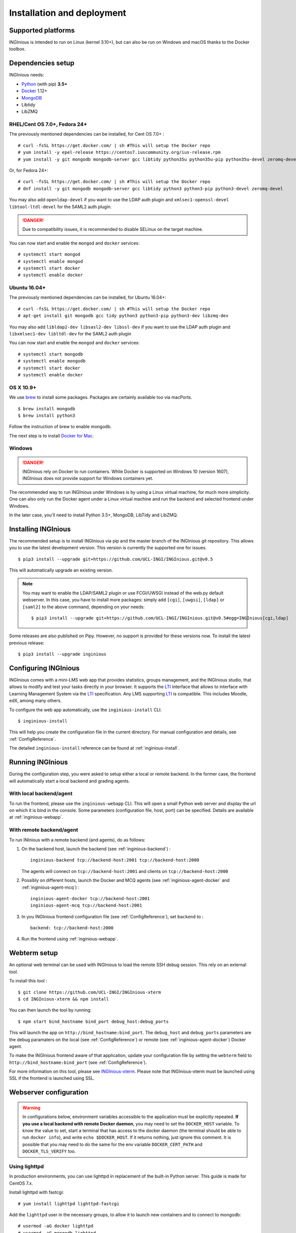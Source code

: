Installation and deployment
===========================

Supported platforms
-------------------

INGInious is intended to run on Linux (kernel 3.10+), but can also be run on Windows and macOS thanks to
the Docker toolbox.

Dependencies setup
------------------

INGInious needs:

- Python_ (with pip) **3.5+**
- Docker_ 1.12+
- MongoDB_
- Libtidy
- LibZMQ

.. _Docker: https://www.docker.com
.. _Python: https://www.python.org/
.. _MongoDB: http://www.mongodb.org/

RHEL/Cent OS 7.0+, Fedora 24+
`````````````````````````````

The previously mentioned dependencies can be installed, for Cent OS 7.0+ :
::

    # curl -fsSL https://get.docker.com/ | sh #This will setup the Docker repo
    # yum install -y epel-release https://centos7.iuscommunity.org/ius-release.rpm
    # yum install -y git mongodb mongodb-server gcc libtidy python35u python35u-pip python35u-devel zeromq-devel

Or, for Fedora 24+:
::

    # curl -fsSL https://get.docker.com/ | sh #This will setup the Docker repo
    # dnf install -y git mongodb mongodb-server gcc libtidy python3 python3-pip python3-devel zeromq-devel

You may also add ``openldap-devel`` if you want to use the LDAP auth plugin and
``xmlsec1-openssl-devel libtool-ltdl-devel`` for the SAML2 auth plugin.

.. DANGER::
    Due to compatibility issues, it is recommended to disable SELinux on the target machine.

You can now start and enable the ``mongod`` and ``docker`` services:
::

    # systemctl start mongod
    # systemctl enable mongod
    # systemctl start docker
    # systemctl enable docker

Ubuntu 16.04+
`````````````

The previously mentioned dependencies can be installed, for Ubuntu 16.04+:
::

    # curl -fsSL https://get.docker.com/ | sh #This will setup the Docker repo
    # apt-get install git mongodb gcc tidy python3 python3-pip python3-dev libzmq-dev

You may also add ``libldap2-dev libsasl2-dev libssl-dev`` if you want to use the LDAP auth plugin and
``libxmlsec1-dev libltdl-dev`` for the SAML2 auth plugin

You can now start and enable the ``mongod`` and ``docker`` services:
::

    # systemctl start mongodb
    # systemctl enable mongodb
    # systemctl start docker
    # systemctl enable docker

OS X 10.9+
``````````

We use brew_ to install some packages. Packages are certainly available too via macPorts.

.. _brew: http://brew.sh/

::

    $ brew install mongodb
    $ brew install python3

Follow the instruction of brew to enable mongodb.

The next step is to install `Docker for Mac <https://docs.docker.com/docker-for-mac/>`_.

Windows
```````

.. DANGER::
    INGInious rely on Docker to run containers. While Docker is supported on Windows 10 (version 1607), INGInious does not
    provide support for Windows containers yet.

The recommended way to run INGInious under Windows is by using a Linux virtual machine, for much more simplicity. One can
also only run the Docker agent under a Linux virtual machine and run the backend and selected frontend under Windows.

In the later case, you'll need to install Python 3.5+, MongoDB, LibTidy and LibZMQ.

.. _Installpip:

Installing INGInious
--------------------

The recommended setup is to install INGInious via pip and the master branch of the INGInious git repository.
This allows you to use the latest development version. This version is currently the supported one for issues.
::

    $ pip3 install --upgrade git+https://github.com/UCL-INGI/INGInious.git@v0.5

This will automatically upgrade an existing version.

.. note::

   You may want to enable the LDAP/SAML2 plugin or use FCGI/UWSGI instead of the web.py default webserver.
   In this case, you have to install more packages: simply add ``[cgi]``, ``[uwgsi]``, ``[ldap]`` or ``[saml2]`` to the above command, depending on your needs:

   ::

       $ pip3 install --upgrade git+https://github.com/UCL-INGI/INGInious.git@v0.5#egg=INGInious[cgi,ldap]

Some releases are also published on Pipy. However, no support is provided for these versions now. To install
the latest previous release:
::

    $ pip3 install --upgrade inginious

.. _config:

Configuring INGInious
---------------------

INGInious comes with a mini-LMS web app that provides statistics, groups management, and the
INGInious studio, that allows to modify and test your tasks directly in your browser. It supports the LTI_ interface
that allows to interface with Learning Management System via the LTI_ specification. Any LMS supporting LTI_ is
compatible. This includes Moodle, edX, among many others.

.. _LTI: http://www.imsglobal.org/LTI/v1p1/ltiIMGv1p1.html

To configure the web app automatically, use the ``inginious-install`` CLI.

::

    $ inginious-install

This will help you create the configuration file in the current directory. For manual configuration and details, see
:ref:`ConfigReference`.

The detailed ``inginious-install`` reference can be found at :ref:`inginious-install`.

Running INGInious
-----------------

During the configuration step, you were asked to setup either a local or remote backend. In the former case, the frontend
will automatically start a local backend and grading agents.

With local backend/agent
````````````````````````
To run the frontend, please use the ``inginious-webapp`` CLI. This will open a small Python
web server and display the url on which it is bind in the console. Some parameters (configuration file, host, port)
can be specified. Details are available at :ref:`inginious-webapp`.

With remote backend/agent
`````````````````````````
To run INInious with a remote backend (and agents), do as follows:

#. On the backend host, launch the backend (see :ref:`inginious-backend`) :
   ::

        inginious-backend tcp://backend-host:2001 tcp://backend-host:2000

   The agents will connect on ``tcp://backend-host:2001`` and clients on ``tcp://backend-host:2000``
#. Possibly on different hosts, launch the Docker and MCQ agents (see :ref:`inginious-agent-docker`
   and :ref:`inginious-agent-mcq`) :
   ::

        inginious-agent-docker tcp://backend-host:2001
        inginious-agent-mcq tcp://backend-host:2001
#. In you INGInious frontend configuration file (see :ref:`ConfigReference`), set ``backend`` to :
   ::

        backend: tcp://backend-host:2000
#. Run the frontend using :ref:`inginious-webapp`.

.. _webterm_setup:

Webterm setup
-------------

An optional web terminal can be used with INGInious to load the remote SSH debug session. This rely on an external tool.

To install this tool :
::

    $ git clone https://github.com/UCL-INGI/INGInious-xterm
    $ cd INGInious-xterm && npm install

You can then launch the tool by running:
::

    $ npm start bind_hostname bind_port debug_host:debug_ports

This will launch the app on ``http://bind_hostname:bind_port``. The ``debug_host`` and ``debug_ports`` parameters are
the debug paramaters on the local (see :ref:`ConfigReference`) or remote (see :ref:`inginious-agent-docker`) Docker agent.

To make the INGInious frontend aware of that application, update your configuration file by setting the ``webterm``
field to ``http://bind_hostname:bind_port`` (see :ref:`ConfigReference`).

For more information on this tool, please see `INGInious-xterm <https://github.com/UCL-INGI/INGInious-xterm>`_. Please
note that INGInious-xterm must be launched using SSL if the frontend is launched using SSL.

.. _production:

Webserver configuration
-----------------------

.. _lighttpd:

.. WARNING::
    In configurations below, environment variables accessible to the application must be explicitly repeated.
    **If you use a local backend with remote Docker daemon**, you may need to set the ``DOCKER_HOST`` variable.
    To know the value to set, start a terminal that has access to the docker daemon (the terminal should be able to run
    ``docker info``), and write ``echo $DOCKER_HOST``. If it returns nothing, just ignore this comment. It is possible
    that you may need to do the same for the env variable ``DOCKER_CERT_PATH`` and ``DOCKER_TLS_VERIFY`` too.

Using lighttpd
``````````````

In production environments, you can use lighttpd in replacement of the built-in Python server.
This guide is made for CentOS 7.x.

Install lighttpd with fastcgi:

::

    # yum install lighttpd lighttpd-fastcgi

Add the ``lighttpd`` user in the necessary groups, to allow it to launch new containers and to connect to mongodb:

::

    # usermod -aG docker lighttpd
    # usermod -aG mongodb lighttpd

Create a folder for INGInious, for example ``/var/www/INGInious``, and change the directory owner to ``lighttpd``:

::

    # mkdir -p /var/www/INGInious
    # chown -R lighttpd:lighttpd /var/www/INGInious

Put your configuration file in that folder, as well as your tasks, backup, download, and temporary (if local backend)
directories (see :ref:`config` for more details on these folders).

Once this is done, we can configure lighttpd. First, the file ``/etc/lighttpd/modules.conf``, to load these modules:
::

    server.modules = (
        "mod_access",
        "mod_alias"
    )

    include "conf.d/compress.conf"
    include "conf.d/fastcgi.conf"

You can then replace the content of fastcgi.conf with:
::

    server.modules   += ( "mod_fastcgi" )
    server.modules   += ( "mod_rewrite" )

    alias.url = (
        "/static/" => "/usr/lib/python3.5/site-packages/inginious/frontend/static/"
    )

    fastcgi.server = ( "/inginious-webapp" =>
        (( "socket" => "/tmp/fastcgi.socket",
            "bin-path" => "/usr/bin/inginious-webapp",
            "max-procs" => 1,
            "bin-environment" => (
                "INGINIOUS_WEBAPP_HOST" => "0.0.0.0",
                "INGINIOUS_WEBAPP_PORT" => "80",
                "INGINIOUS_WEBAPP_CONFIG" => "/var/www/INGInious/configuration.yaml",
                "REAL_SCRIPT_NAME" => ""
            ),
            "check-local" => "disable"
        ))
    )

    url.rewrite-once = (
        "^/favicon.ico$" => "/static/icons/favicon.ico",
        "^/static/(.*)$" => "/static/$1",
        "^/(.*)$" => "/inginious-webapp/$1"
    )

The ``INGINIOUS_WEBAPP`` prefixed environment variables are used to replace the default command line parameters.
See :ref:`inginious-webapp` for more details.

The ``REAL_SCRIPT_NAME`` environment variable must be specified under lighttpd if you plan to access the application
from another path than the specified one. In this case, lighttpd forces to set a non-root path ``/inginious-webapp``,
while a root access if wanted, in order to serve static files correctly. Therefore, this environment variable is set
to an empty string in addition to the rewrite rule.

Finally, start the server:

::

    # systemctl enable lighttpd
    # systemctl start lighttpd

.. _apache:

Using Apache
````````````

You may also want to use Apache. You should install `mod_wsgi`. WSGI interfaces are supported through the
`inginious-webapp` script. This guide is made for CentOS 7.x.

Install the following packages (please note that the Python3.5+ version of *mod_wsgi* is required):
::

    # yum install httpd httpd-devel
    # pip3.5 install mod_wsgi

Add the ``apache`` user in the necessary groups, to allow it to launch new containers and to connect to mongodb:
::

    # usermod -aG docker apache
    # usermod -aG mongodb apache

Create a folder for INGInious, for example ``/var/www/INGInious``, and change the directory owner to ``apache``:
::

    # mkdir -p /var/www/INGInious
    # chown -R apache:apache /var/www/INGInious

Put your configuration file in that folder, as well as your tasks, backup, download, and temporary (if local backend)
directories (see :ref:`config` for more details on these folders).

Set the environment variables used by the INGInious CLI scripts in the Apache service environment file
(see lighttpd_ for more details):
::

    # cat  << EOF >> /etc/sysconfig/httpd
    INGINIOUS_WEBAPP_CONFIG="/var/www/INGInious/configuration.yaml"
    INGINIOUS_WEBAPP_HOST="0.0.0.0"
    INGINIOUS_WEBAPP_PORT="80"
    EOF
    # rm /etc/httpd/conf.d/welcome.conf

Please note that the service environment file ``/etc/sysconfig/httpd`` may differ from your distribution and wether it
uses *systemd* or *init*.

You can then modify your ``/etc/httpd/conf/httpd.conf`` file to apply the following rules:
::

    LoadModule wsgi_module /usr/lib64/python3.5/site-packages/mod_wsgi/server/mod_wsgi-py35.cpython-35m-x86_64-linux-gnu.so

    WSGIScriptAlias / "/usr/bin/inginious-webapp"
    WSGIScriptReloading On

    Alias /static /usr/lib/python3.5/site-packages/inginious/frontend/static

    <Directory "/usr/bin">
        <Files "inginious-webapp">
            Require all granted
        </Files>
    </Directory>

    <DirectoryMatch "/usr/lib/python3.5/site-packages/inginious/frontend/static">
        Require all granted
    </DirectoryMatch>

Please note that the compiled *wsgi* module path may differ according to the exact Python version you are running.

